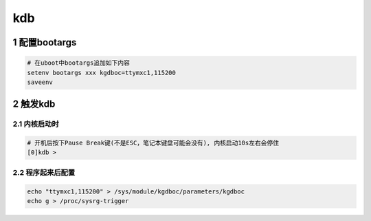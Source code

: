 kdb
===

1 配置bootargs
--------------

.. code:: c

   # 在uboot中bootargs追加如下内容
   setenv bootargs xxx kgdboc=ttymxc1,115200
   saveenv

2 触发kdb
---------

2.1 内核启动时
**************

.. code:: c

   # 开机后按下Pause Break键(不是ESC，笔记本键盘可能会没有), 内核启动10s左右会停住
   [0]kdb >

2.2 程序起来后配置
******************

.. code:: c

   echo "ttymxc1,115200" > /sys/module/kgdboc/parameters/kgdboc
   echo g > /proc/sysrg-trigger

